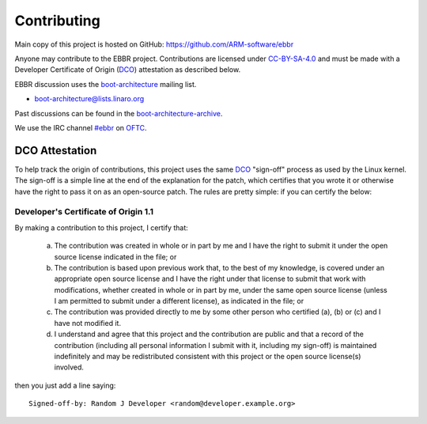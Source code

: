 Contributing
============

Main copy of this project is hosted on GitHub:
https://github.com/ARM-software/ebbr

Anyone may contribute to the EBBR project.
Contributions are licensed under CC-BY-SA-4.0_ and must be made with a
Developer Certificate of Origin (DCO_) attestation as described below.

EBBR discussion uses the boot-architecture_ mailing list.

* boot-architecture@lists.linaro.org

Past discussions can be found in the boot-architecture-archive_.

We use the IRC channel `#ebbr`_ on OFTC_.

DCO Attestation
---------------

To help track the origin of contributions, this project uses the same
DCO_ "sign-off" process as used by the Linux kernel.
The sign-off is a simple line at the end of the explanation for the
patch, which certifies that you wrote it or otherwise have the right to
pass it on as an open-source patch.
The rules are pretty simple: if you can certify the below:

Developer's Certificate of Origin 1.1
^^^^^^^^^^^^^^^^^^^^^^^^^^^^^^^^^^^^^

By making a contribution to this project, I certify that:

        (a) The contribution was created in whole or in part by me and I
            have the right to submit it under the open source license
            indicated in the file; or

        (b) The contribution is based upon previous work that, to the best
            of my knowledge, is covered under an appropriate open source
            license and I have the right under that license to submit that
            work with modifications, whether created in whole or in part
            by me, under the same open source license (unless I am
            permitted to submit under a different license), as indicated
            in the file; or

        (c) The contribution was provided directly to me by some other
            person who certified (a), (b) or (c) and I have not modified
            it.

        (d) I understand and agree that this project and the contribution
            are public and that a record of the contribution (including all
            personal information I submit with it, including my sign-off) is
            maintained indefinitely and may be redistributed consistent with
            this project or the open source license(s) involved.

then you just add a line saying::

        Signed-off-by: Random J Developer <random@developer.example.org>

.. _CC-BY-SA-4.0: LICENSE
.. _#ebbr: https://webchat.oftc.net/?channels=%23ebbr&uio=d4
.. _OFTC: https://www.oftc.net/
.. _DCO: https://developercertificate.org/
.. _boot-architecture: https://lists.linaro.org/mailman3/lists/boot-architecture.lists.linaro.org/
.. _boot-architecture-archive: https://lists.linaro.org/archives/list/boot-architecture@lists.linaro.org/
